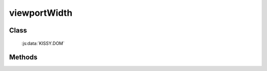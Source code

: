 ﻿.. _dom-viewportWidth:

viewportWidth
=================================

Class
-----------------------------------------------

  :js:data:`KISSY.DOM`

Methods
-----------------------------------------------

.. js:function:: viewportWidth()

   获取当前可视区域(viewport)的宽度值.
    
   :returns: {Number} - 当前可视区域(viewport)的宽度值.